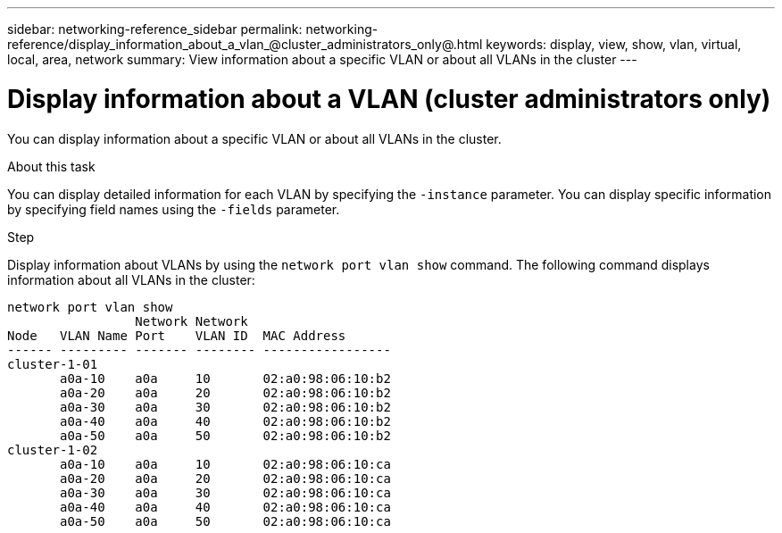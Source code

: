 ---
sidebar: networking-reference_sidebar
permalink: networking-reference/display_information_about_a_vlan_@cluster_administrators_only@.html
keywords: display, view, show, vlan, virtual, local, area, network
summary: View information about a specific VLAN or about all VLANs in the cluster
---

= Display information about a VLAN (cluster administrators only)
:hardbreaks:
:nofooter:
:icons: font
:linkattrs:
:imagesdir: ./media/

//
// This file was created with NDAC Version 2.0 (August 17, 2020)
//
// 2020-11-30 12:43:37.191512
//

[.lead]
You can display information about a specific VLAN or about all VLANs in the cluster.

.About this task

You can display detailed information for each VLAN by specifying the `-instance` parameter. You can display specific information by specifying field names using the `-fields` parameter.

.Step

Display information about VLANs by using the `network port vlan show` command. The following command displays information about all VLANs in the cluster:

....
network port vlan show
                 Network Network
Node   VLAN Name Port    VLAN ID  MAC Address
------ --------- ------- -------- -----------------
cluster-1-01
       a0a-10    a0a     10       02:a0:98:06:10:b2
       a0a-20    a0a     20       02:a0:98:06:10:b2
       a0a-30    a0a     30       02:a0:98:06:10:b2
       a0a-40    a0a     40       02:a0:98:06:10:b2
       a0a-50    a0a     50       02:a0:98:06:10:b2
cluster-1-02
       a0a-10    a0a     10       02:a0:98:06:10:ca
       a0a-20    a0a     20       02:a0:98:06:10:ca
       a0a-30    a0a     30       02:a0:98:06:10:ca
       a0a-40    a0a     40       02:a0:98:06:10:ca
       a0a-50    a0a     50       02:a0:98:06:10:ca
....
